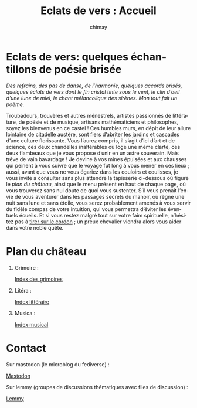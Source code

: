 # -*- mode: org; -*-

#+STARTUP: showall

#+TITLE: Eclats de vers : Accueil
#+AUTHOR: chimay
#+EMAIL: or du val chez gé courriel commercial
#+LANGUAGE: fr
#+LINK_HOME: file:index.html
#+LINK_UP: file:index.html
#+HTML_HEAD: <link rel="stylesheet" type="text/css" href="style/defaut.css" />

#+OPTIONS: H:6
#+OPTIONS: toc:nil

* Eclats de vers: quelques échantillons de poésie brisée

/Des refrains, des pas de danse, de l’harmonie, quelques accords/
/brisés, quelques éclats de vers dont le fin cristal tinte sous le/
/vent, le clin d’oeil d’une lune de miel, le chant mélancolique des/
/sirènes. Mon tout fait un poème./

Troubadours, trouvères et autres ménestrels, artistes passionnés
de littérature, de poésie et de musique, artisans mathématiciens
et philosophes, soyez les bienvenus en ce castel ! Ces humbles murs,
en dépit de leur allure lointaine de citadelle austère, sont fiers
d’abriter les jardins et cascades d’une culture florissante. Vous
l’aurez compris, il s’agit d’ici d’art et de science, ces deux
chandelles inaltérables où loge une même clarté, ces deux flambeaux
que je vous propose d’unir en un astre souverain. Mais trêve de
vain bavardage ! Je devine à vos mines épuisées et aux chausses qui
peinent à vous suivre que le voyage fut long à vous mener en ces lieux
; aussi, avant que vous ne vous égariez dans les couloirs et coulisses,
je vous invite à consulter sans plus attendre la tapisserie ci-dessous
où figure le [[*Plan du château][plan du château]], ainsi que le menu
présent en haut de chaque page, où vous trouverez sans nul doute de
quoi vous sustenter.  S’il vous prenait l’envie de vous aventurer
dans les passages secrets du manoir, où règne une nuit sans lune et
sans étoile, vous serez probablement amenés à vous servir du fidèle
compas de votre intuition, qui vous permettra d’éviter les éventuels
écueils. Et si vous restez malgré tout sur votre faim spirituelle,
n’hésitez pas à [[#section:contact][tirer sur le cordon]] ; un preux
chevalier viendra alors vous aider dans votre noble quête.


* Plan du château

1. Grimoire :

  [[file:grimoire/index.org][Index des grimoires]]

2. Litéra :

  [[file:litera/index.org][Index littéraire]]

3. Musica :

  [[file:musica/index.org][Index musical]]


* Contact
:properties:
:custom_id: section:contact
:end:

Sur mastodon (le microblog du fediverse) :

#+ATTR_HTML: :rel me
[[https://mastodon.social/@chimay][Mastodon]]

Sur lemmy (groupes de discussions thématiques avec files de discussion) :

[[https://lemmy.world/u/chimay][Lemmy]]

# Ne marche pas
# les liens sont relatifs à include/

# #+INCLUDE: "include/menu.org"

